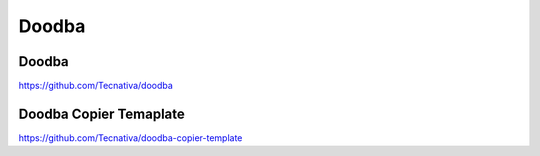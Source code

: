 .. _doodba:

Doodba
######


Doodba
******

https://github.com/Tecnativa/doodba

Doodba Copier Temaplate
***********************

https://github.com/Tecnativa/doodba-copier-template